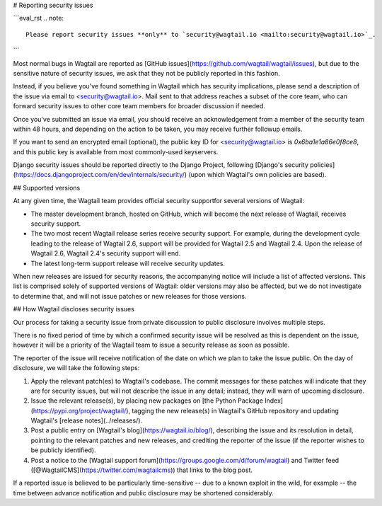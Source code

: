 # Reporting security issues

```eval_rst
.. note::
   Please report security issues **only** to `security@wagtail.io <mailto:security@wagtail.io>`_.
```

Most normal bugs in Wagtail are reported as [GitHub issues](https://github.com/wagtail/wagtail/issues), but due to the sensitive nature of security issues, we ask that they not be publicly reported in this fashion.

Instead, if you believe you've found something in Wagtail which has security implications, please send a description of the issue via email to <security@wagtail.io>.
Mail sent to that address reaches a subset of the core team, who can forward security issues to other core team members for broader discussion if needed.

Once you've submitted an issue via email, you should receive an acknowledgement from a member of the security team within 48 hours, and depending on the action to be taken, you may receive further followup emails.

If you want to send an encrypted email (optional), the public key ID for <security@wagtail.io> is `0x6ba1e1a86e0f8ce8`, and this public key is available from most commonly-used keyservers.

Django security issues should be reported directly to the Django Project, following [Django\'s security policies](https://docs.djangoproject.com/en/dev/internals/security/) (upon which Wagtail\'s own policies are based).

## Supported versions

At any given time, the Wagtail team provides official security supportfor several versions of Wagtail:

- The master development branch, hosted on GitHub, which will become the next release of Wagtail, receives security support.
- The two most recent Wagtail release series receive security support.
  For example, during the development cycle leading to the release of
  Wagtail 2.6, support will be provided for Wagtail 2.5 and Wagtail 2.4. Upon the release of Wagtail 2.6, Wagtail 2.4's security support will end.
- The latest long-term support release will receive security updates.

When new releases are issued for security reasons, the accompanying notice will include a list of affected versions.
This list is comprised solely of supported versions of Wagtail: older versions may also be affected, but we do not investigate to determine that, and will not issue patches or new releases for those versions.

## How Wagtail discloses security issues

Our process for taking a security issue from private discussion to public disclosure involves multiple steps.

There is no fixed period of time by which a confirmed security issue will be resolved as this is dependent on the issue, however it will be a priority of the Wagtail team to issue a security release as soon as possible.

The reporter of the issue will receive notification of the date on which we plan to take the issue public.
On the day of disclosure, we will take the following steps:

1. Apply the relevant patch(es) to Wagtail\'s codebase.
   The commit messages for these patches will indicate that they are for security issues, but will not describe the issue in any detail; instead, they will warn of upcoming disclosure.
2. Issue the relevant release(s), by placing new packages on [the Python Package Index](https://pypi.org/project/wagtail/), tagging the new release(s) in Wagtail\'s GitHub repository and updating Wagtail\'s [release notes](../releases/).
3. Post a public entry on [Wagtail\'s blog](https://wagtail.io/blog/), describing the issue and its resolution in detail, pointing to the relevant patches and new releases, and crediting the reporter of the issue (if the reporter wishes to be publicly identified).
4. Post a notice to the [Wagtail support forum](https://groups.google.com/d/forum/wagtail) and Twitter feed ([\@WagtailCMS](https://twitter.com/wagtailcms)) that links to the blog post.

If a reported issue is believed to be particularly time-sensitive -- due to a known exploit in the wild, for example -- the time between advance notification and public disclosure may be shortened considerably.